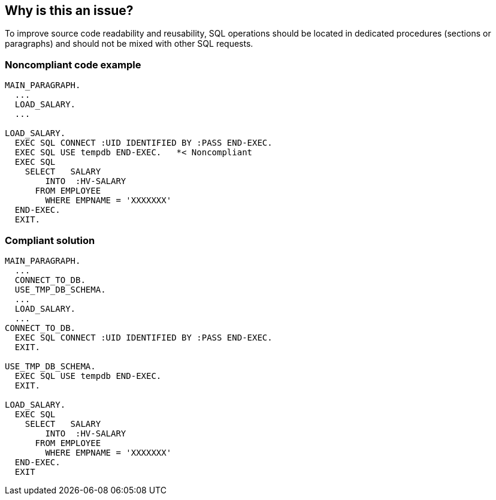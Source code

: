 == Why is this an issue?

To improve source code readability and reusability, SQL operations should be located in dedicated procedures (sections or paragraphs) and should not be mixed with other SQL requests.


=== Noncompliant code example

[source,cobol]
----
MAIN_PARAGRAPH.
  ...
  LOAD_SALARY.
  ...

LOAD_SALARY.
  EXEC SQL CONNECT :UID IDENTIFIED BY :PASS END-EXEC.
  EXEC SQL USE tempdb END-EXEC.   *< Noncompliant
  EXEC SQL
    SELECT   SALARY  
        INTO  :HV-SALARY
      FROM EMPLOYEE
        WHERE EMPNAME = 'XXXXXXX'
  END-EXEC.
  EXIT.
----


=== Compliant solution

[source,cobol]
----
MAIN_PARAGRAPH.
  ...
  CONNECT_TO_DB.
  USE_TMP_DB_SCHEMA.
  ...
  LOAD_SALARY.
  ...
CONNECT_TO_DB.
  EXEC SQL CONNECT :UID IDENTIFIED BY :PASS END-EXEC.
  EXIT.

USE_TMP_DB_SCHEMA.
  EXEC SQL USE tempdb END-EXEC.
  EXIT.

LOAD_SALARY.
  EXEC SQL
    SELECT   SALARY  
        INTO  :HV-SALARY
      FROM EMPLOYEE
        WHERE EMPNAME = 'XXXXXXX'
  END-EXEC.
  EXIT
----


ifdef::env-github,rspecator-view[]

'''
== Implementation Specification
(visible only on this page)

=== Message

Split the "XXXX" [paragraph|module] to perform at most one SQL operation.


'''
== Comments And Links
(visible only on this page)

=== on 22 Jan 2014, 16:43:43 Dinesh Bolkensteyn wrote:
List of IO statements: read, rewrite, start, write, delete, sqlSelectStatement

endif::env-github,rspecator-view[]
